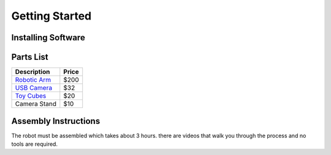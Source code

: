 Getting Started
===============

Installing Software
-------------------

Parts List
----------
.. csv-table::
    :header: "Description", "Price"

    "`Robotic Arm <https://www.amazon.com/LewanSoul-Programmable-Feedback-Parameter-Programming/dp/B0793PFGCY/ref=sr_1_3?dchild=1&keywords=lewansoul+xarm&qid=1618417178&sr=8-3>`_", "$200"
    "`USB Camera <https://www.amazon.com/ELP-megapixel-Camera-Module-120degree/dp/B01DRJXDEA/ref=sr_1_1?crid=12SN0I987B5WH&dchild=1&keywords=elp+megapixel+super+mini+720p+usb+camera+module+with+120degree+lens&qid=1618417242&sprefix=elp+camera+megapix%2Caps%2C157&sr=8-1>`_", "$32"
    "`Toy Cubes <https://www.amazon.com/ETA-hand2mind-1-inch-Color-Cubes/dp/B01J6GC83U/ref=sr_1_13?dchild=1&keywords=wooden+cubes+color&qid=1619112911&sr=8-13>`_", "$20"
    "Camera Stand", "$10"

Assembly Instructions
---------------------
The robot must be assembled which takes about 3 hours.  there are videos that walk you through the process and no tools are required.

